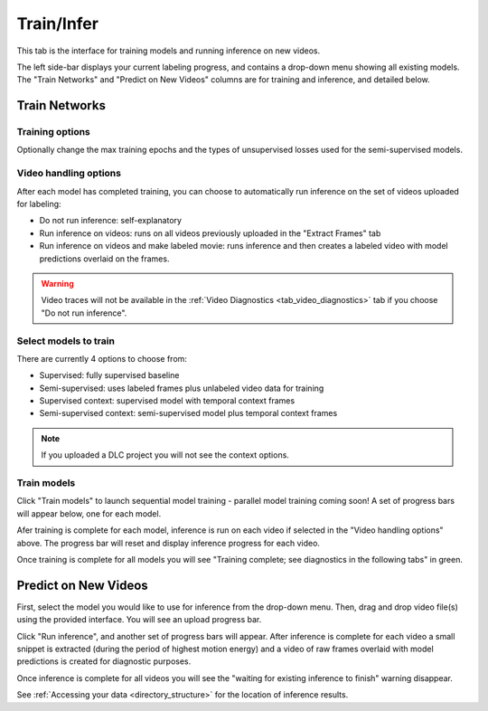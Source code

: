 .. _tab_train_infer:

###########
Train/Infer
###########

This tab is the interface for training models and running inference on new videos.

.. image:: https://imgur.com/GXhvqXI.png

The left side-bar displays your current labeling progress, and contains a drop-down menu showing
all existing models.
The "Train Networks" and "Predict on New Videos" columns are for training and inference,
and detailed below.

Train Networks
==============

Training options
----------------

Optionally change the max training epochs and the types of unsupervised losses used for the
semi-supervised models.

.. image:: https://imgur.com/LiylXxc.png
    :width: 400

Video handling options
----------------------

After each model has completed training, you can choose to automatically run inference on the set
of videos uploaded for labeling:

* Do not run inference: self-explanatory
* Run inference on videos: runs on all videos previously uploaded in the "Extract Frames" tab
* Run inference on videos and make labeled movie: runs inference and then creates a labeled video with model predictions overlaid on the frames.

.. image:: https://imgur.com/8UBY5y9.png
    :width: 400

.. warning::

    Video traces will not be available in the :ref:`Video Diagnostics <tab_video_diagnostics>` tab
    if you choose "Do not run inference".

Select models to train
----------------------

There are currently 4 options to choose from:

* Supervised: fully supervised baseline
* Semi-supervised: uses labeled frames plus unlabeled video data for training
* Supervised context: supervised model with temporal context frames
* Semi-supervised context: semi-supervised model plus temporal context frames

.. image:: https://imgur.com/x1MdTSk.png
    :width: 400

.. note::

    If you uploaded a DLC project you will not see the context options.

Train models
------------

Click "Train models" to launch sequential model training - parallel model training coming soon!
A set of progress bars will appear below, one for each model.

.. image:: https://imgur.com/Atekosg.png
    :width: 400

Afer training is complete for each model, inference is run on each video if selected in the
"Video handling options" above.
The progress bar will reset and display inference progress for each video.

Once training is complete for all models you will see
"Training complete; see diagnostics in the following tabs" in green.

Predict on New Videos
=====================

First, select the model you would like to use for inference from the drop-down menu.
Then, drag and drop video file(s) using the provided interface.
You will see an upload progress bar.

.. image:: https://imgur.com/MXHq8hx.png
    :width: 400

Click "Run inference", and another set of progress bars will appear.
After inference is complete for each video a small snippet is extracted
(during the period of highest motion energy)
and a video of raw frames overlaid with model predictions is created for diagnostic purposes.

.. image:: https://imgur.com/rK2d7ph.png
    :width: 400

Once inference is complete for all videos you will see the
"waiting for existing inference to finish" warning disappear.

See :ref:`Accessing your data <directory_structure>` for the location of inference results.
